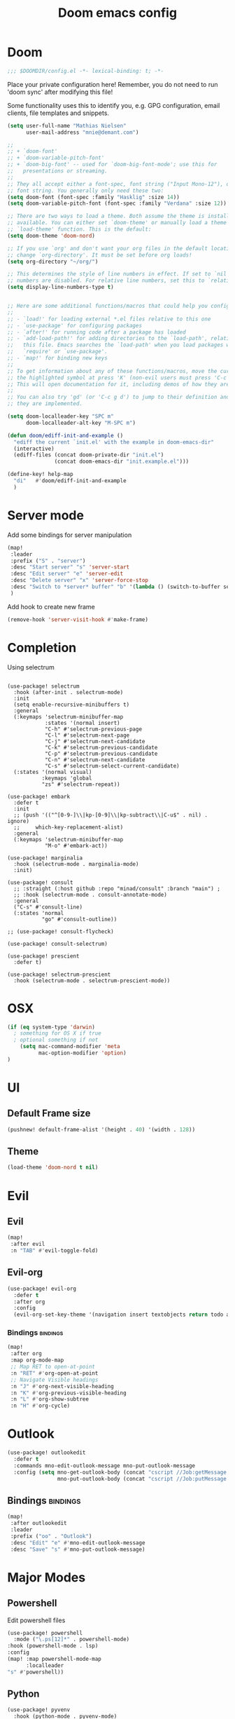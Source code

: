 #+TITLE: Doom emacs config
#+STARTUP: overview
#+PROPERTY: header-args :comment org :results silent :tangle yes
* Doom
#+begin_src emacs-lisp :tangle yes
;;; $DOOMDIR/config.el -*- lexical-binding: t; -*-
#+end_src

Place your private configuration here! Remember, you do not need to run 'doom
sync' after modifying this file!


Some functionality uses this to identify you, e.g. GPG configuration, email
clients, file templates and snippets.
#+begin_src emacs-lisp :tangle yes
(setq user-full-name "Mathias Nielsen"
      user-mail-address "mnie@demant.com")

;;
;; + `doom-font'
;; + `doom-variable-pitch-font'
;; + `doom-big-font' -- used for `doom-big-font-mode'; use this for
;;   presentations or streaming.
;;
;; They all accept either a font-spec, font string ("Input Mono-12"), or xlfd
;; font string. You generally only need these two:
(setq doom-font (font-spec :family "Hasklig" :size 14))
(setq doom-variable-pitch-font (font-spec :family "Verdana" :size 12))

;; There are two ways to load a theme. Both assume the theme is installed and
;; available. You can either set `doom-theme' or manually load a theme with the
;; `load-theme' function. This is the default:
(setq doom-theme 'doom-nord)

;; If you use `org' and don't want your org files in the default location below,
;; change `org-directory'. It must be set before org loads!
(setq org-directory "~/org/")

;; This determines the style of line numbers in effect. If set to `nil', line
;; numbers are disabled. For relative line numbers, set this to `relative'.
(setq display-line-numbers-type t)


;; Here are some additional functions/macros that could help you configure Doom:
;;
;; - `load!' for loading external *.el files relative to this one
;; - `use-package' for configuring packages
;; - `after!' for running code after a package has loaded
;; - `add-load-path!' for adding directories to the `load-path', relative to
;;   this file. Emacs searches the `load-path' when you load packages with
;;   `require' or `use-package'.
;; - `map!' for binding new keys
;;
;; To get information about any of these functions/macros, move the cursor over
;; the highlighted symbol at press 'K' (non-evil users must press 'C-c g k').
;; This will open documentation for it, including demos of how they are used.
;;
;; You can also try 'gd' (or 'C-c g d') to jump to their definition and see how
;; they are implemented.

#+end_src

#+begin_src emacs-lisp :tangle yes
(setq doom-localleader-key "SPC m"
      doom-localleader-alt-key "M-SPC m")
#+end_src

#+begin_src emacs-lisp :tangle yes
(defun doom/ediff-init-and-example ()
  "ediff the current `init.el' with the example in doom-emacs-dir"
  (interactive)
  (ediff-files (concat doom-private-dir "init.el")
               (concat doom-emacs-dir "init.example.el")))

(define-key! help-map
  "di"   #'doom/ediff-init-and-example
  )
#+end_src
* Server mode

Add some bindings for server manipulation
#+begin_src emacs-lisp :tangle yes :results silent
(map!
 :leader
 :prefix ("S" . "server")
 :desc "Start server" "s" 'server-start
 :desc "Edit server" "e" 'server-edit
 :desc "Delete server" "x" 'server-force-stop
 :desc "Switch to *server* buffer" "b" '(lambda () (switch-to-buffer server-buffer))
 )
#+end_src

Add hook to create new frame

#+begin_src emacs-lisp :tangle yes
(remove-hook 'server-visit-hook #'make-frame)
#+end_src
* Completion

Using selectrum
#+begin_src elisp

(use-package! selectrum
  :hook (after-init . selectrum-mode)
  :init
  (setq enable-recursive-minibuffers t)
  :general
  (:keymaps 'selectrum-minibuffer-map
            :states '(normal insert)
            "C-h" #'selectrum-previous-page
            "C-l" #'selectrum-next-page
            "C-j" #'selectrum-next-candidate
            "C-k" #'selectrum-previous-candidate
            "C-p" #'selectrum-previous-candidate
            "C-n" #'selectrum-next-candidate
            "C-s" #'selectrum-select-current-candidate)
  (:states '(normal visual)
           :keymaps 'global
           "zs" #'selectrum-repeat))

(use-package! embark
  :defer t
  :init
  ;; (push '(("^[0-9-]\\|kp-[0-9]\\|kp-subtract\\|C-u$" . nil) . ignore)
  ;;     which-key-replacement-alist)
  :general
  (:keymaps 'selectrum-minibuffer-map
            "M-o" #'embark-act))

(use-package! marginalia
  :hook (selectrum-mode . marginalia-mode)
  :init)

(use-package! consult
  ;; :straight (:host github :repo "minad/consult" :branch "main") ;
  ;; :hook (selectrum-mode . consult-annotate-mode)
  :general
  ("C-s" #'consult-line)
  (:states 'normal
           "go" #'consult-outline))

;; (use-package! consult-flycheck)

(use-package! consult-selectrum)

(use-package! prescient
  :defer t)

(use-package! selectrum-prescient
  :hook (selectrum-mode . selectrum-prescient-mode))
#+end_src

* OSX

#+begin_src emacs-lisp :tangle yes :results silent
(if (eq system-type 'darwin)
  ; something for OS X if true
  ; optional something if not
    (setq mac-command-modifier 'meta
          mac-option-modifier 'option)
)
#+end_src

* UI
** Default Frame size
#+begin_src emacs-lisp :tangle yes
(pushnew! default-frame-alist '(height . 40) '(width . 128))
#+end_src
** Theme
#+begin_src emacs-lisp :tangle no
(load-theme 'doom-nord t nil)
#+end_src
* Evil
** Evil
#+begin_src emacs-lisp :tangle yes
(map!
 :after evil
 :n "TAB" #'evil-toggle-fold)
#+end_src

** Evil-org

#+begin_src emacs-lisp :tangle yes :results silent
(use-package! evil-org
  :defer t
  :after org
  :config
  (evil-org-set-key-theme '(navigation insert textobjects return todo additional calendar)))
#+end_src

*** Bindings :bindings:
#+begin_src emacs-lisp :tangle yes
  (map!
   :after org
   :map org-mode-map
   ;; Map RET to open-at-point
   :n "RET" #'org-open-at-point
   ;; Navigate Visible headings
   :n "J" #'org-next-visible-heading
   :n "K" #'org-previous-visible-heading
   :n "L" #'org-show-subtree
   :n "H" #'org-cycle)
#+end_src
* Outlook
#+begin_src emacs-lisp :tangle yes
(use-package! outlookedit
  :defer t
  :commands mno-edit-outlook-message mno-put-outlook-message
  :config (setq mno-get-outlook-body (concat "cscript //Job:getMessage " (expand-file-name "~//bin//outlook_emacs.wsf"))
                mno-put-outlook-body (concat "cscript //Job:putMessage " (expand-file-name "~//bin//outlook_emacs.wsf"))))
#+end_src
** Bindings :bindings:
#+begin_src emacs-lisp :tangle yes
(map!
 :after outlookedit
 :leader
 :prefix ("oo" . "Outlook")
 :desc "Edit" "e" #'mno-edit-outlook-message
 :desc "Save" "s" #'mno-put-outlook-message)
#+end_src
* Major Modes
** Powershell
Edit powershell files

#+begin_src emacs-lisp :tangle yes
(use-package! powershell
  :mode ("\.ps[12]*" . powershell-mode)
:hook (powershell-mode . lsp)
:config
(map! :map powershell-mode-map
      :localleader
"s" #'powershell))
#+end_src
** Python
#+begin_src emacs-lisp :tangle yes
(use-package! pyvenv
  :hook (python-mode . pyvenv-mode)
  :init
  (add-to-list 'exec-path "~/.pyvenv/shims/")
  ;; (with-eval-after-load 'flycheck
  ;;   (setq flycheck-python-flake8-executable "python"
  ;;         flycheck-python-mypy-executable "python"
  ;;         flycheck-python-pycompile-executable "python"
  ;;         flycheck-python-pylint-executable "python"))
  ;; (setenv "WORKON_HOME" "~/.pyvenv/versions/")
  (defun +pyvenv-create-or-activate ()
    "Create or activate virtualenv in project-root."
    (interactive)
    (let ((workon_home (getenv "WORKON_HOME"))
          (root (or (projectile-project-root)
                    (directory-file-name default-directory)))
          (venv-name "venv"))
      (if (file-exists-p (format "%s/%s/Scripts" root venv-name))
          (pyvenv-activate (format "%s/%s" root venv-name))
        (progn
          (message "Create virtual env")
          (setenv "WORKON_HOME" root)
          (pyvenv-create venv-name (executable-find "python"))
          (pyvenv-activate (format "%s/%s" root venv-name))
          (setenv "WORKON_HOME" workon_home))))))
#+end_src

** nxml
#+begin_src emacs-lisp :tangle yes
(use-package! nxml-mode
  :defer t
  :mode ("\\.xml$" . nxml-mode)
  :init
  :config
  (setq nxml-auto-insert-xml-declaration-flag nil)
  (set-file-template! 'nxml-mode)
  )

(after! org
  (pushnew! +org-babel-mode-alist '(xml . nxml)))
#+end_src

** org :org:
*** General Setup
**** Inital setup
#+begin_src emacs-lisp :tangle yes
(after! org
  (setq org-log-done 'time
        org-log-into-drawer t
        org-startup-folded nil))
#+end_src
**** Todo-keywords
#+begin_src emacs-lisp :tangle yes
(after! org
  (setq org-todo-keywords
      '((sequence "TODO(t)" "STARTED(s!)" "|" "DONE(d!)")
        (sequence "WAITING(w!)" "|")
        (sequence "|" "CANCELLED(C!)")
        (sequence "ACTIVE(a)" "ON-HOLD(h@!)" "|" "COMPLETED(c!)")))

(setq org-treat-S-cursor-todo-selection-as-state-change nil))
#+end_src

Set todo keyword faces
#+begin_src emacs-lisp :tangle yes
(after! org
  (setq org-todo-keyword-faces
    '(("TODO" . (t (:inherit org-todo)))
      ;;("STARTED" . (t (:inherit org-todo :foreground "green")))
      (("COMPLETED" "DONE") . (t (:inherit org-done :strike-through t)))
      ("ON-HOLD" . "orange"))))
#+end_src

**** Priorities
Set pritories ranging from A to D

| Priority | Description                                            |
|----------+--------------------------------------------------------|
| A        | Tasks that are urgent and important         (Do)       |
| B        | Tasks that are not urgent and important     (Defer)    |
| C        | Tasks that are urgent and not important     (Delegate) |
| D        | Tasks that are not urgent and not important (Delete)   |

#+begin_src emacs-lisp :tangle yes
(after! org
 (setq org-priority-highest ?A
       org-priority-lowest ?D
       org-priority-default ?B
       org-priority-faces '((?A . (:inherit 'error))
			    (?B . (:inherit 'warning))
			    (?C . (:inherit 'font-lock-string-face))
			    (?D . (:inherit 'font-lock-comment-face
                                   :italic t)))))
#+end_src

**** Effort
#+begin_src emacs-lisp :tangle yes
(after! org
  (setq org-global-properties '(("Effort_ALL" . "0 0:10 0:30 1:00 2:00 3:00 4:00 5:00 6:00 7:00"))
        org-columns-default-format "%40ITEM(Task) %17Effort(Estimated Effort){:} %CLOCKSUM"))
#+end_src
**** Capture templates
#+begin_src emacs-lisp :tangle yes
(after! org
  (setq org-capture-templates
        '(("t" "Todo" entry (file+headline "~/org/inbox.org" "Inbox")
           "* TODO [#C] %?")
          ("u" "Urgent Todo" entry (file+headline "~/org/gtd.org" "Misc")
           "* TODO [#A] %?"
           :jump-to-captured t)
          ("p" "Project" entry (file+headline "~/org/gtd.org" "Misc")
          "* ACTIVE %? [%] :project:")
          ("i" "Tickler" entry (file+olp+datetree "~/org/tickler.org")
           "* %?")
          ("l" "link" plain (file "~/org/links.org")
           "[[%^{Link}][%^{Description}]]")
          )))
#+end_src
**** Tags
#+begin_src emacs-lisp :tangle yes
(after! org
  (setq org-tag-alist '(
                        (:startgroup . nil)
                        ("@localpc" . ?l) ("@devpc" . ?d) ("@kbn" . ?k)
                        (:endgroup .nil)
                        (:newline . nil)
                        ("project" . ?p) ("noexport" . ?n))))
#+end_src

*** UI :ui:
**** Faces
Taken from [[https://zzamboni.org/post/beautifying-org-mode-in-emacs/]]

#+begin_src emacs-lisp :tangle yes
(after! org
  (let* ((base-font-color     (face-foreground 'default nil 'default))
         (headline           `(:inherit default :weight normal :foreground ,base-font-color)))

    (custom-theme-set-faces
     'user
     `(org-link ((t (:foreground ,base-font-color :underline t))))
     `(org-list-dt ((t (:foreground ,base-font-color :weight bold))))
     `(org-level-8 ((t (,@headline))))
     `(org-level-7 ((t (,@headline))))
     `(org-level-6 ((t (,@headline))))
     `(org-level-5 ((t (,@headline))))
     `(org-level-4 ((t (,@headline :height 1.0))))
     `(org-level-3 ((t (,@headline :height 1.0))))
     `(org-level-2 ((t (,@headline :height 1.0))))
     `(org-level-1 ((t (,@headline :height 1.2 :weight bold))))
     `(org-document-title ((t (,@headline :height 1.5 :underline nil :weight bold))))
     ;; org-agenda-faces
     `(org-agenda-structure ((t (,@headline :height 1.2 :weight semi-bold :family "Segoe UI")))))))
#+end_src

**** Org-bullets

#+begin_src emacs-lisp :tangle yes
(use-package! org-superstar
  :defer t)
#+end_src

*** Org-Pomodoro

#+begin_src emacs-lisp :tangle yes
(use-package! org-pomodoro
  :defer t
  :config
  (setq org-pomodoro-audio-player (executable-find "vlc.exe"))
  )
#+end_src
*** Capture Templates
*** Agenda
**** General
#+begin_src emacs-lisp :tangle yes
  (setq org-agenda-files (list "~/org/gtd.org"))

  (setq org-stuck-projects '("+PROJECT" ("TODO" "NEXT") nil ""))

  (setq org-agenda-window-setup 'current-window)
  ;;(add-hook 'evil-org-agenda-mode-hook #'org-super-agenda-mode)
  ;;(setq org-super-agenda-header-map (make-sparse-keymap))

  (setq org-agenda-start-on-weekday nil
        org-agenda-span 10
        org-agenda-start-day "0d")

  ;; Speed up org-agenda
  ;;
  (setq org-agenda-inhibit-startup t
        org-agenda-dim-blocked-tasks nil
        org-use-tag-inheritance nil
        org-agenda-use-tag-inheritance nil)

#+end_src
**** Agenda Files


#+begin_src emacs-lisp :tangle no
(defun +org-notes-project-p ()
  "Return non-nil if current buffer has any todo entry.
TODO entries marked as done are ignored, meaning the this
function returns nil if current buffer contains only completed
tasks."
  (seq-find                                 ; (3)
   (lambda (type)
     (eq type 'todo))
   (org-element-map                         ; (2)
       (org-element-parse-buffer 'headline) ; (1)
       'headline
     (lambda (h)
       (org-element-property :todo-type h)))))

(defun +org-notes-project-update-tag ()
  "Update PROJECT tag in the current buffer."
  (when (and (not (active-minibuffer-window))
             (+org-notes-buffer-p))
    (let* ((file (buffer-file-name (buffer-base-buffer)))
           (all-tags (org-roam--extract-tags file))
           (prop-tags (org-roam--extract-tags-prop file))
           (tags prop-tags))
      (if (+org-notes-project-p)
          (setq tags (cons "Project" tags))
        (setq tags (remove "Project" tags)))
      (unless (eq prop-tags tags)
        (org-roam--set-global-prop
         "ROAM_TAGS"
         (combine-and-quote-strings (seq-uniq tags)))))))

(defun +org-notes-buffer-p ()
  "Return non-nil if the currently visited buffer is a note."
  (and buffer-file-name
       (string-prefix-p
        (expand-file-name (file-name-as-directory org-roam-directory))
        (file-name-directory buffer-file-name))))

(defun +org-notes-project-files ()
  "Return a list of note files containing Project tag."
  (seq-map
   #'car
   (org-roam-db-query
    [:select file
     :from tags
     :where (like tags (quote "%\"Project\"%"))])))

(defun +agenda-files-update (&rest _)
  "Update the value of `org-agenda-files'."
  (setq org-agenda-files (+org-notes-project-files)))

(add-hook 'find-file-hook #'+org-notes-project-update-tag)
(add-hook 'before-save-hook #'+org-notes-project-update-tag)

(advice-add 'org-agenda :before #'+agenda-files-update)
#+end_src
**** Super Agenda
#+begin_src emacs-lisp :tangle no
(use-package! org-super-agenda
  :defer t
  :after evil-org
  :config
  (add-hook 'evil-org-agenda-mode-hook #'org-super-agenda-mode))
#+end_src


**** Custom Agenda Views
#+begin_src emacs-lisp :tangle yes
(after! org
  (setq org-agenda-custom-commands nil))
#+end_src

#+begin_src emacs-lisp :tangle yes
(defmacro +mnie/add-org-agenda-custom-commands (&rest command)
  "Add new COMMAND to org-agenda-custom-commands sequentially"
  (let ((var (make-symbol "result")))
    `(dolist (,var (list ,@command) nil)
       (after! org (add-to-list 'org-agenda-custom-commands ,var)))))
#+end_src
***** Next Actions list :gtd:
#+begin_src emacs-lisp :tangle yes
(+mnie/add-org-agenda-custom-commands
               `("n" "Next Actions"
                  ((agenda "" ((org-agenda-overriding-header "Today")
                               (org-agenda-start-day nil)
                               (org-agenda-span 'day)
                               (org-agenda-files (quote ,(mapcar (lambda (f) (concat org-directory f)) '("gtd.org" "tickler.org"))))))
                   (alltodo "" ((org-agenda-overriding-header "On-going Tasks")
                                                 (org-agenda-skip-function '(or (org-agenda-skip-entry-if 'todo '("WAITING"))
                                                                                (org-agenda-skip-subtree-if 'todo '("ON-HOLD"))
                                                                                (org-agenda-skip-entry-if 'regexp ":project:")
                                                                                (org-agenda-skip-entry-if 'notregexp "CLOCK:")))))
                   (tags-todo "+PRIORITY=\"A\"" ((org-agenda-overriding-header "High Priority")
                                                 ))
                   (tags-todo "PRIORITY=\"B\"|PRIORITY=\"C\"" ((org-agenda-overriding-header "Medium Priority")
                                                               (org-agenda-sorting-strategy '(priority-down))
                                                               )))
                  ((org-agenda-skip-function '(or (org-agenda-skip-entry-if 'todo '("STARTED" "WAITING"))
                                                  (org-agenda-skip-subtree-if 'todo '("ON-HOLD"))
                                                  (org-agenda-skip-entry-if 'regexp ":project:")
                                                  (org-agenda-skip-entry-if 'regexp "CLOCK:"))))))
#+end_src
***** GTD Contexts
#+begin_src emacs-lisp :tangle yes
(+mnie/add-org-agenda-custom-commands  '("c" . "Contexts")
                                       '("cl" "@localpc" tags-todo "@localpc")
                                       '("cd" "@devpc" tags-todo "@devpc")
                                       '("ck" "@kbn" tags-todo "@kbn")
                                       '("ce" "@emacs" tags-todo "@emacs"))
#+end_src
***** Review :gtd:
[[https://gettingthingsdone.com/2018/08/episode-43-the-power-of-the-gtd-weekly-review/][The 11 steps of the weekly review]]
+ Get Clear
   1) Collect everything
   2) Get "IN" to ZERO
   3) Empty Your head
+ Get Current
   1) Review Next Actions List
+ Get Creative
#+begin_src emacs-lisp :tangle yes
(after! org
  (add-to-list 'org-agenda-custom-commands '("r" . "Review") t))
#+end_src

****** Daily Review
#+begin_src emacs-lisp :tangle yes
(after! org
  (add-to-list 'org-agenda-custom-commands
               '("rd" "Daily Review"
                 ((todo "" ((org-agenda-overriding-header "Inbox")
                            (org-agenda-files (list (expand-file-name "inbox.org" org-directory)))))
                  (todo "" ((org-agenda-overriding-header "Process")
                            (org-agenda-skip-function '(or (org-agenda-skip-entry-if 'regexp ":project:")
                                                           (and (org-agenda-skip-entry-if 'regexp ":@\\w+:"))))))
                  (tags-todo "refine" ((org-agenda-overriding-header "Refine")))))))
#+end_src
****** Weekly Review


**** Agenda view icons

Setup agenda view to only show category icon

#+BEGIN_SRC emacs-lisp :tangle yes
(after! org
  (setq org-agenda-prefix-format '((agenda . " %-1i %-12c %?-12t% s")
                                (todo . " %-1i %-12c ")
                                (tags . " %-1i  %-12c")
                                (search . " %-1i  %-12c ")))

  (setq org-agenda-category-icon-alist
      `(
        ("Review" ,(list (all-the-icons-material "library_books")) nil nil :ascent center)
        ("Reading" ,(list (all-the-icons-material "library_books")) nil nil :ascent center)
        ("Development" ,(list (all-the-icons-material "computer")) nil nil :ascent center)
        ("Planning" ,(list (all-the-icons-octicon "calendar")) nil nil :ascent center)
        ("Personal" ,(list (all-the-icons-material "person")) nil nil :ascent center)
        ("Misc" ,(list (all-the-icons-octicon "checklist")) nil nil :ascent center)
        ("" ,(list (all-the-icons-material "library_books")) nil nil :ascent center)))
)
#+END_SRC
**** Custom links
#+begin_src emacs-lisp :tangle yes
(after! org
  (pushnew! org-link-abbrev-alist
            '("rqm" . "https://clm.dgs.com/qm/web/console/System%20Verification%20for%20projects%20and%20products#action=com.ibm.rqm.planning.home.actionDispatcher&subAction=viewTestCase&id=%s")
            '("jira" . "https://jira.kitenet.com/browse/%s"))
  )
#+end_src
*** Publish

#+begin_src emacs-lisp :tangle yes
(setq org-publish-project-alist '(
                                  ("deft-html"
                                   :base-directory "~/.deft/"
                                   :base-extension  "org"
                                   :publishing-directory "~/html_export/.deft"
                                   :publishing-function org-html-publish-to-html
                                   )
                                  ("deft-media"
                                   :base-directory "~/.deft/media/"
                                   :base-extension "png\\|svg"
                                   :publishing-directory "~/html_export/.deft/media"
                                   :publishing-function org-publish-attachment)
                                  ("deft-docx"
                                   :base-directory "~/.deft/"
                                   :base-extension "org"
                                   :publishing-directory "~/docx_export/.deft/"
                                   :publishing-function org-pandoc-export-to-docx
                                   )))
#+end_src
** Org Roam
#+begin_src emacs-lisp :tangle yes
(use-package! org-roam
  :defer t
  :init
  (setq org-roam-db-update-method 'immediate))
#+end_src
** deft
#+begin_src emacs-lisp :tangle yes
(use-package! deft
  :defer t
  :init
  (setq deft-directory org-roam-directory
        deft-use-filter-string-for-filename nil
        deft-use-filename-as-title nil)
  (advice-add #'deft-complete :after '(lambda () (kill-buffer "*Deft*")))
  (map!
   :map deft-mode-map
   :i "C-j" #'evil-next-line
   :i "C-k" #'evil-previous-line))
#+end_src

** Plantuml
#+begin_src emacs-lisp :tangle yes
(use-package! plantuml-mode
  :defer t
  :init
  (setq plantuml-default-exec-mode 'jar
        plantuml-jar-path (expand-file-name "~/bin/plantuml.jar")))
#+end_src
** Misc
*** open .err-files as text-mode
#+begin_src emacs-lisp :tangle yes
(add-to-list 'auto-mode-alist '("\\.err$" . text-mode))
(add-to-list 'auto-mode-alist '("\\.out$" . text-mode))
#+end_src

